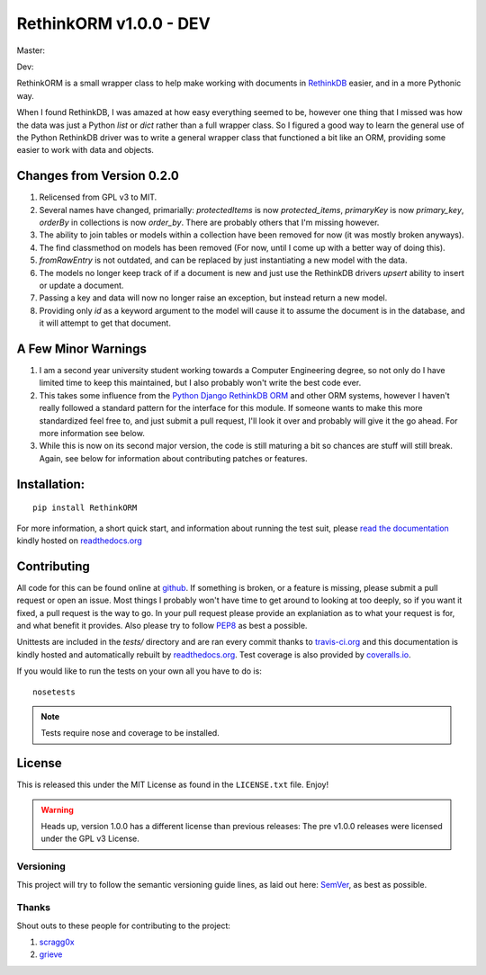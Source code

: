 RethinkORM v1.0.0 - DEV
=======================

Master:

.. image:: http://img.shields.io/travis/JoshAshby/pyRethinkORM/master.svg
    :target: http://travis-ci.org/JoshAshby/pyRethinkORM
    :alt: Travis-Ci build status

.. image:: http://img.shields.io/coveralls/JoshAshby/pyRethinkORM/master.svg
    :target: https://coveralls.io/r/JoshAshby/pyRethinkORM
    :alt: Coveralls test coverage

.. image:: https://img.shields.io/pypi/v/RethinkORM.svg
    :target: https://pypi.python.org/pypi/RethinkORM/
    :alt: Latest PyPI version

.. image:: https://img.shields.io/pypi/d/RethinkORM.svg
    :target: https://pypi.python.org/pypi/RethinkORM/
    :alt: Number of PyPI downloads

.. image:: http://img.shields.io/gittip/JoshAshby.svg
    :target: https://www.gittip.com/JoshAshby
    :alt: JoshAshby's Gittip donations

Dev:

.. image:: http://img.shields.io/travis/JoshAshby/pyRethinkORM/dev.svg
    :target: http://travis-ci.org/JoshAshby/pyRethinkORM
    :alt: Travis-ci dev branch build status

RethinkORM is a small wrapper class to help make working with documents in
`RethinkDB <http://www.rethinkdb.com/>`__ easier, and in a more Pythonic way.

When I found RethinkDB, I was amazed at how easy everything seemed
to be, however one thing that I missed was how the data was just a
Python `list` or `dict` rather than a full wrapper class. So I
figured a good way to learn the general use of the Python RethinkDB
driver was to write a general wrapper class that functioned a bit like
an ORM, providing some easier to work with data and objects.

Changes from Version 0.2.0
--------------------------

#. Relicensed from GPL v3 to MIT.
#. Several names have changed, primarially: `protectedItems` is now
   `protected_items`, `primaryKey` is now `primary_key`, `orderBy` in collections is now `order_by`. There are probably others that I'm missing however.
#. The ability to join tables or models within a collection have been removed
   for now (it was mostly broken anyways).
#. The find classmethod on models has been removed (For now, until I come up
   with a better way of doing this).
#. `fromRawEntry` is not outdated, and can be replaced by just instantiating a
   new model with the data.
#. The models no longer keep track of if a document is new and just use the
   RethinkDB drivers `upsert` ability to insert or update a document.
#. Passing a key and data will now no longer raise an exception, but instead
   return a new model.
#. Providing only `id` as a keyword argument to the model will cause it to
   assume the document is in the database, and it will attempt to get that
   document.

A Few Minor Warnings
--------------------

#. I am a second year university student working towards a Computer
   Engineering degree, so not only do I have limited time to keep this
   maintained, but I also probably won't write the best code ever.
#. This takes some influence from the `Python Django RethinkDB 
   ORM <https://github.com/dparlevliet/rwrapper>`__ and other ORM systems,
   however I haven't really followed a standard pattern for the interface
   for this module. If someone wants to make this more standardized feel
   free to, and just submit a pull request, I'll look it over and probably
   will give it the go ahead. For more information see below.
#. While this is now on its second major version, the code is still maturing a
   bit so chances are stuff will still break. Again, see below for information
   about contributing patches or features.

Installation:
-------------

::

    pip install RethinkORM

For more information, a short quick start, and information about running the
test suit, please `read the documentation
<https://rethinkorm.readthedocs.org/en/latest/>`__ kindly hosted
on `readthedocs.org <http://readthedocs.org>`__

Contributing
------------

All code for this can be found online at
`github <https://github.com/JoshAshby/pyRethinkORM>`__.
If something is broken, or a feature is missing, please submit a pull request
or open an issue. Most things I probably won't have time to get around to
looking at too deeply, so if you want it fixed, a pull request is the way
to go. In your pull request please provide an explaniation as to what your
request is for, and what benefit it provides. Also please try to follow `PEP8 
<http://www.python.org/dev/peps/pep-0008/>`__ as best a possible.

Unittests are included in the `tests/` directory and are ran every commit
thanks to `travis-ci.org <http://travis-ci.org>`__ and this documentation
is kindly hosted and automatically rebuilt by `readthedocs.org
<http://readthedocs.org>`__. Test coverage is also provided by `coveralls.io
<https://coveralls.io/>`__.

If you would like to run the tests on your own all you have to do is::

    nosetests

.. note::
    Tests require nose and coverage to be installed.

License
-------
This is released this under the MIT License as found in the
``LICENSE.txt`` file. Enjoy!

.. warning::
    Heads up, version 1.0.0 has a different license than previous releases: The
    pre v1.0.0 releases were licensed under the GPL v3 License.

Versioning
~~~~~~~~~~
This project will try to follow the semantic versioning guide lines, as laid
out here: `SemVer <http://semver.org/>`__, as best as possible.

Thanks
~~~~~~
Shout outs to these people for contributing to the project:

#. `scragg0x <https://github.com/scragg0x>`__
#. `grieve <https://github.com/grieve>`__


